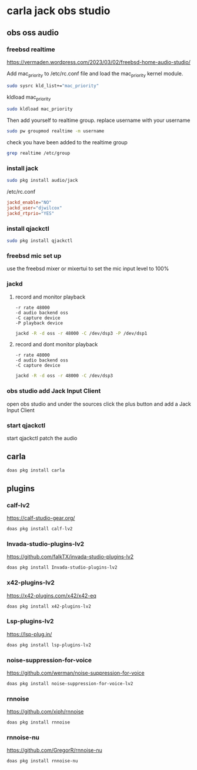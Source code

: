#+STARTUP: content
* carla jack obs studio
** obs oss audio
*** freebsd realtime

[[https://vermaden.wordpress.com/2023/03/02/freebsd-home-audio-studio/]]

Add mac_priority to /etc/rc.conf file and load the mac_priority kernel module.

#+begin_src sh
sudo sysrc kld_list+="mac_priority"
#+end_src

kldload mac_priority

#+begin_src sh
sudo kldload mac_priority
#+end_src

Then add yourself to realtime group.
replace username with your username

#+begin_src sh
sudo pw groupmod realtime -m username
#+end_src

check you have been added to the realtime group

#+begin_src sh
grep realtime /etc/group 
#+end_src

*** install jack

#+begin_src sh
sudo pkg install audio/jack
#+end_src

/etc/rc.conf

#+begin_src conf
jackd_enable="NO"
jackd_user="djwilcox"
jackd_rtprio="YES"
#+end_src

*** install qjackctl

#+begin_src sh
sudo pkg install qjackctl
#+end_src

*** freebsd mic set up

use the freebsd mixer or mixertui to set the mic input level to 100%

*** jackd 
**** record and monitor playback

#+begin_example
-r rate 48000
-d audio backend oss
-C capture device
-P playback device
#+end_example

#+begin_src sh
jackd -R -d oss -r 48000 -C /dev/dsp3 -P /dev/dsp1
#+end_src

**** record and dont monitor playback

#+begin_example
-r rate 48000
-d audio backend oss
-C capture device
#+end_example

#+begin_src sh
jackd -R -d oss -r 48000 -C /dev/dsp3
#+end_src

*** obs studio add Jack Input Client

open obs studio and under the sources click the plus button
and add a Jack Input Client

*** start qjackctl

start qjackctl patch the audio
** carla 

#+begin_src sh
doas pkg install carla
#+end_src

** plugins
*** calf-lv2

[[https://calf-studio-gear.org/]]

#+begin_src sh
doas pkg install calf-lv2
#+end_src

*** Invada-studio-plugins-lv2

[[https://github.com/falkTX/invada-studio-plugins-lv2]]

#+begin_src sh
doas pkg install Invada-studio-plugins-lv2
#+end_src

*** x42-plugins-lv2

[[https://x42-plugins.com/x42/x42-eq]]

#+begin_src sh
doas pkg install x42-plugins-lv2
#+end_src

*** Lsp-plugins-lv2

[[https://lsp-plug.in/]]

#+begin_src sh
doas pkg install lsp-plugins-lv2
#+end_src

*** noise-suppression-for-voice

[[https://github.com/werman/noise-suppression-for-voice]]

#+begin_src sh
doas pkg install noise-suppression-for-voice-lv2
#+end_src

*** rnnoise

[[https://github.com/xiph/rnnoise]]

#+begin_src sh
doas pkg install rnnoise
#+end_src

*** rnnoise-nu

[[https://github.com/GregorR/rnnoise-nu]]

#+begin_src sh
doas pkg install rnnoise-nu
#+end_src
